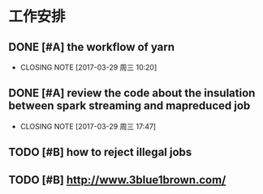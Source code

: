 * 工作安排

** DONE [#A] the workflow of yarn
CLOSED: [2017-03-29 周三 10:20]

- CLOSING NOTE [2017-03-29 周三 10:20]
** DONE [#A] review the code about the insulation between spark streaming and mapreduced job
CLOSED: [2017-03-29 周三 17:47]

- CLOSING NOTE [2017-03-29 周三 17:47]
** TODO [#B] how to reject illegal jobs

** TODO [#B] http://www.3blue1brown.com/ 

